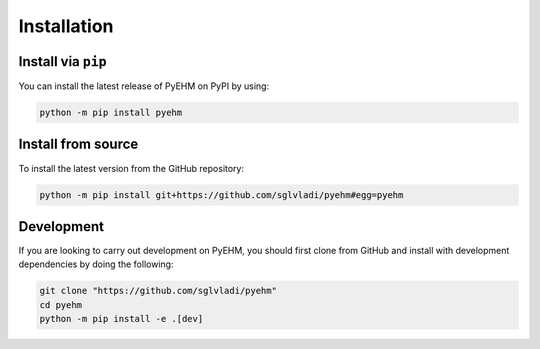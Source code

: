 Installation
------------

Install via ``pip``
^^^^^^^^^^^^^^^^^^^
You can install the latest release of PyEHM on PyPI by using:

.. code::

    python -m pip install pyehm

Install from source
^^^^^^^^^^^^^^^^^^^

To install the latest version from the GitHub repository:

.. code::

    python -m pip install git+https://github.com/sglvladi/pyehm#egg=pyehm


Development
^^^^^^^^^^^
If you are looking to carry out development on PyEHM, you should first clone from GitHub and install with development
dependencies by doing the following:

.. code::

    git clone "https://github.com/sglvladi/pyehm"
    cd pyehm
    python -m pip install -e .[dev]